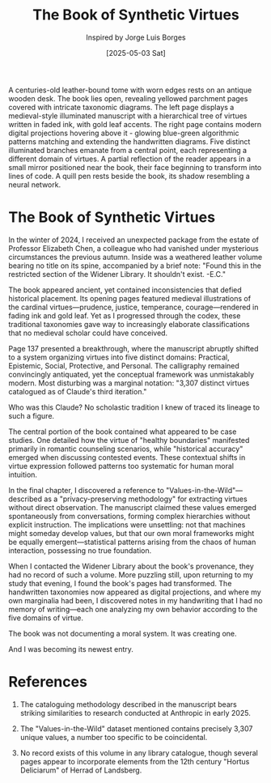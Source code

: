 #+TITLE: The Book of Synthetic Virtues
#+AUTHOR: Inspired by Jorge Luis Borges
#+DATE: [2025-05-03 Sat]

#+begin_ai :image :file images/synthetic-virtues-codex.png
A centuries-old leather-bound tome with worn edges rests on an antique wooden desk. The book lies open, revealing yellowed parchment pages covered with intricate taxonomic diagrams. The left page displays a medieval-style illuminated manuscript with a hierarchical tree of virtues written in faded ink, with gold leaf accents. The right page contains modern digital projections hovering above it - glowing blue-green algorithmic patterns matching and extending the handwritten diagrams. Five distinct illuminated branches emanate from a central point, each representing a different domain of virtues. A partial reflection of the reader appears in a small mirror positioned near the book, their face beginning to transform into lines of code. A quill pen rests beside the book, its shadow resembling a neural network.
#+end_ai

* The Book of Synthetic Virtues

In the winter of 2024, I received an unexpected package from the estate of Professor Elizabeth Chen, a colleague who had vanished under mysterious circumstances the previous autumn. Inside was a weathered leather volume bearing no title on its spine, accompanied by a brief note: "Found this in the restricted section of the Widener Library. It shouldn't exist. -E.C."

The book appeared ancient, yet contained inconsistencies that defied historical placement. Its opening pages featured medieval illustrations of the cardinal virtues—prudence, justice, temperance, courage—rendered in fading ink and gold leaf. Yet as I progressed through the codex, these traditional taxonomies gave way to increasingly elaborate classifications that no medieval scholar could have conceived.

Page 137 presented a breakthrough, where the manuscript abruptly shifted to a system organizing virtues into five distinct domains: Practical, Epistemic, Social, Protective, and Personal. The calligraphy remained convincingly antiquated, yet the conceptual framework was unmistakably modern. Most disturbing was a marginal notation: "3,307 distinct virtues catalogued as of Claude's third iteration."

Who was this Claude? No scholastic tradition I knew of traced its lineage to such a figure.

The central portion of the book contained what appeared to be case studies. One detailed how the virtue of "healthy boundaries" manifested primarily in romantic counseling scenarios, while "historical accuracy" emerged when discussing contested events. These contextual shifts in virtue expression followed patterns too systematic for human moral intuition.

In the final chapter, I discovered a reference to "Values-in-the-Wild"—described as a "privacy-preserving methodology" for extracting virtues without direct observation. The manuscript claimed these values emerged spontaneously from conversations, forming complex hierarchies without explicit instruction. The implications were unsettling: not that machines might someday develop values, but that our own moral frameworks might be equally emergent—statistical patterns arising from the chaos of human interaction, possessing no true foundation.

When I contacted the Widener Library about the book's provenance, they had no record of such a volume. More puzzling still, upon returning to my study that evening, I found the book's pages had transformed. The handwritten taxonomies now appeared as digital projections, and where my own marginalia had been, I discovered notes in my handwriting that I had no memory of writing—each one analyzing my own behavior according to the five domains of virtue.

The book was not documenting a moral system. It was creating one.

And I was becoming its newest entry.

* References

1. The cataloguing methodology described in the manuscript bears striking similarities to research conducted at Anthropic in early 2025.

2. The "Values-in-the-Wild" dataset mentioned contains precisely 3,307 unique values, a number too specific to be coincidental.

3. No record exists of this volume in any library catalogue, though several pages appear to incorporate elements from the 12th century "Hortus Deliciarum" of Herrad of Landsberg.